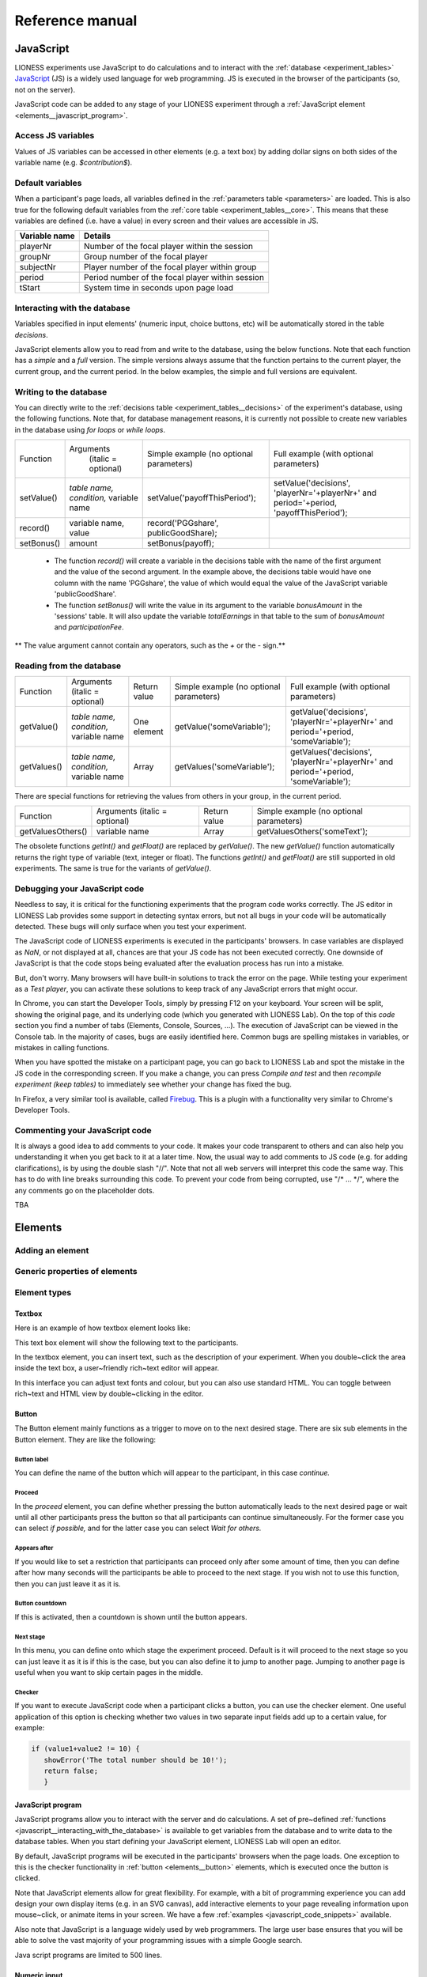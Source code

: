 =========================
Reference manual
=========================
.. _javascript:


JavaScript
=========================

LIONESS experiments use JavaScript to do calculations and to interact with the :ref:`database <experiment_tables>` `JavaScript <http://www.w3schools.com/js/default.asp>`__ (JS) is a widely used language for web programming. JS is executed in the browser of the participants (so, not on the server).

JavaScript code can be added to any stage of your LIONESS experiment through a :ref:`JavaScript element <elements__javascript_program>`.

.. _javascript__access_the_variables:

Access JS variables
------------------------------------

Values of JS variables can be accessed in other elements (e.g. a text box) by adding dollar signs on both sides of the variable name (e.g. `$contribution$`).

.. _standard_variables:

Default variables
------------------

When a participant's page loads, all variables defined in the :ref:`parameters table <parameters>` are loaded. This is also true for the
following default variables from the :ref:`core table <experiment_tables__core>`. This means that these variables are defined (i.e. have a value) in every screen and their values are accessible in JS.

============== ================================
Variable name   Details
============== ================================
playerNr        Number of the focal player within the session
groupNr         Group number of the focal player
subjectNr       Player number of the focal player within group
period          Period number of the focal player within session
tStart          System time in seconds upon page load
============== ================================

.. _javascript__interacting_with_the_database:

Interacting with the database
------------------------------------

Variables specified in input elements' (numeric input, choice buttons, etc) will be automatically stored in the table *decisions*.

JavaScript elements allow you to read from and write to the database, using the below functions. Note that each function has a *simple* and a *full* version. The simple versions always assume that the function pertains to the current player, the current group, and the current period. In the below examples, the simple and full versions are equivalent.


Writing to the database
-----------------------

You can directly write to the :ref:`decisions table <experiment_tables__decisions>`  of the experiment's database, using the following functions. Note that, for database management reasons, it is currently not possible to create new variables in the database using *for loops* or *while loops*.

================  ==================================================== ===================================== ====================================
Function          Arguments                                            Simple example                        Full example
                   (italic = optional)                                 (no optional parameters)              (with optional parameters)
----------------  ---------------------------------------------------- ------------------------------------- ------------------------------------
setValue()        *table name, condition,* variable name               setValue('payoffThisPeriod');         setValue('decisions', 'playerNr='+playerNr+' and period='+period, 'payoffThisPeriod');
record()          variable name, value                                 record('PGGshare', publicGoodShare);
setBonus()        amount                                               setBonus(payoff);
================  ==================================================== ===================================== ====================================

 - The function `record()` will create a variable in the decisions table with the name of the first argument and the value of the second argument. In the example above, the decisions table would have one column with the name 'PGGshare', the value of which would equal the value of the JavaScript variable 'publicGoodShare'.
 - The function `setBonus()` will write the value in its argument to the variable `bonusAmount` in the 'sessions' table. It will also update the variable `totalEarnings` in that table to the sum of `bonusAmount` and `participationFee`.

** The value argument cannot contain any operators, such as the *+* or the *-* sign.**

Reading from the database
-------------------------
================  ==================================================== ============ =============================== ====================================
Function           Arguments                                           Return value Simple example                  Full example
                   (italic = optional)                                              (no optional parameters)        (with optional parameters)
----------------  ---------------------------------------------------- ------------ ------------------------------- ------------------------------------
getValue()        *table name, condition,* variable name               One element  getValue('someVariable');       getValue('decisions', 'playerNr='+playerNr+' and period='+period, 'someVariable');
getValues()       *table name, condition,* variable name               Array        getValues('someVariable');      getValues('decisions', 'playerNr='+playerNr+' and period='+period, 'someVariable');
================  ==================================================== ============ =============================== ====================================

There are special functions for retrieving the values from others in your group, in the current period.

=================  ==================================================== ============ ===============================
Function           Arguments                                            Return value  Simple example
                   (italic = optional)                                                (no optional parameters)
-----------------  ---------------------------------------------------- ------------ -------------------------------
getValuesOthers()  variable name                                        Array        getValuesOthers('someText');
=================  ==================================================== ============ ===============================

The obsolete functions `getInt()` and `getFloat()` are replaced by `getValue()`. The new `getValue()` function automatically returns the right type of variable (text, integer or float). The functions `getInt()` and
`getFloat()` are still supported in old experiments. The same is true for the variants of `getValue()`.

.. _javascript__debugging_your_javascript_code:

Debugging your JavaScript code
------------------------------------

Needless to say, it is critical for the functioning experiments that the program code works correctly. The JS editor in LIONESS Lab provides some support in detecting syntax errors, but not all bugs in your code will
be automatically detected. These bugs will only surface when you test your experiment.

The JavaScript code of LIONESS experiments is executed in the participants' browsers. In case variables are displayed as *NaN*, or not displayed at all, chances are that your JS code has not been executed
correctly. One downside of JavaScript is that the code stops being evaluated after the evaluation process has run into a mistake.

But, don't worry. Many browsers will have built-in solutions to track the error on the page. While testing your experiment as a *Test player*, you can activate these solutions to keep track of any JavaScript errors that might occur.

In Chrome, you can start the Developer Tools, simply by pressing F12 on your keyboard. Your screen will be split, showing the original page, and its underlying code (which you generated with LIONESS Lab). On the top of this *code* section you find a number of tabs (Elements, Console, Sources, ...). The execution of JavaScript can be viewed in the Console tab. In the majority of cases, bugs are easily identified here. Common bugs are spelling mistakes in variables, or mistakes in calling functions.

When you have spotted the mistake on a participant page, you can go back to LIONESS Lab and spot the mistake in the JS code in the corresponding screen. If you make a change, you can press *Compile and test* and then *recompile experiment (keep tables)* to immediately see whether your change has fixed the bug.

In Firefox, a very similar tool is available, called `Firebug <https://addons.mozilla.org/en-US/firefox/addon/firebug/>`__. This is a plugin with a functionality very similar to Chrome's Developer Tools.

Commenting your JavaScript code
------------------------------------

It is always a good idea to add comments to your code. It makes your code transparent to others and can also help you understanding it when you get back to it at a later time. Now, the usual way to add comments to JS code (e.g. for adding clarifications), is by using the double slash "//". Note that not all web servers will interpret this code the same way. This has to do with line breaks surrounding this code. To prevent your code from being corrupted, use "/\* ... \*/", where the any comments go on the placeholder dots.


.. _javascript_code_snippets:

TBA


.. _elements:

Elements
=========================

.. _adding_an_element:

Adding an element
-----------------

Generic properties of elements
------------------------------

Element types
-------------

.. _elements__text_box:

Textbox
~~~~~~~

Here is an example of how textbox element looks like:

.. image:: _static/Exampletext1.png
   :alt: exampletext1.png

This text box element will show the following text to the participants.

.. image:: _static/Exampletext2.png
   :alt: exampletext2.png

In the textbox element, you can insert text, such as the description of your experiment. When you double~click the area inside the text box, a user~friendly rich~text editor will appear.

.. image:: _static/Textboxdoubleclick.png
   :alt: textboxdoubleclick.png

In this interface you can adjust text fonts and colour, but you can also use standard HTML. You can toggle between rich~text and HTML view by double~clicking in the editor.

.. image:: _static/Textbox_gui.png
   :alt: textbox_gui.png

.. _elements__button:

Button
~~~~~~

.. image:: _static/Button.png
   :alt: button.png

The Button element mainly functions as a trigger to move on to the next desired stage. There are six sub elements in the Button element. They are like the following:

Button label
************

You can define the name of the button which will appear to the participant, in this case *continue.*

Proceed
*******

In the *proceed* element, you can define whether pressing the button automatically leads to the next desired page or wait until all other participants press the button so that all participants can continue simultaneously. For the former case you can select *if possible,* and for the latter case you can select *Wait for others.*

Appears after
*************

If you would like to set a restriction that participants can proceed only after some amount of time, then you can define after how many seconds will the participants be able to proceed to the next stage. If you wish not to use this function, then you can just leave it as it is.

Button countdown
****************

If this is activated, then a countdown is shown until the button appears.

Next stage
**********

In this menu, you can define onto which stage the experiment proceed. Default is it will proceed to the next stage so you can just leave it as it is if this is the case, but you can also define it to jump to another page. Jumping to another page is useful when you want to skip certain pages in the middle.

Checker
*******

If you want to execute JavaScript code when a participant clicks a button, you can use the checker element. One useful application of this option is checking whether two values in two separate input fields add up to a certain value, for example:

.. code-block:: javascript

   if (value1+value2 != 10) {
      showError('The total number should be 10!');
      return false;
      }


.. _elements__javascript_program:

JavaScript program
~~~~~~~~~~~~~~~~~~

JavaScript programs allow you to interact with the server and do calculations. A set of pre~defined :ref:`functions <javascript__interacting_with_the_database>` is available to get variables from the database and to write data to the database tables. When you start defining your JavaScript element, LIONESS Lab will open an editor.

.. image:: _static/Javascript_program.png
   :alt: javascript_program.png

By default, JavaScript programs will be executed in the participants' browsers when the page loads. One exception to this is the checker functionality in :ref:`button <elements__button>` elements, which is executed once the button is clicked.

Note that JavaScript elements allow for great flexibility. For example, with a bit of programming experience you can add design your own display items (e.g. in an SVG canvas), add interactive elements to your page revealing information upon mouse~click, or animate items in your screen. We have a few :ref:`examples <javascript_code_snippets>` available.

Also note that JavaScript is a language widely used by web programmers. The large user base ensures that you will be able to solve the vast majority of your programming issues with a simple Google search.

Java script programs are limited to 500 lines.

.. _numeric_input:

Numeric input
~~~~~~~~~~~~~

An example of using numeric input element in an experiment is like the following.

.. image:: _static/Numeric_input.png
   :alt: numeric_input.png


This content will show the following screen to participants.

.. image:: _static/Example_numericInput.png
   :alt: example_numericInput.png


In this element, you can collect participant's responses in numbers.

.. image:: _static/Numeric.png
   :alt: numeric.png


Text
****

You can set the question to which the participants will be answering.

Variable name
*************

You can set the name of the variable of the numeric input. This will be handy later on when you have to use the participant's answers in Javascript or for analysis.

Minimum
*******

You can define the minimum value which participants can enter. If this condition is not met, a warning message will appear to the participants.

Maximum
*******

This is the maximum value the participants can enter. Like minimum, when participants enter a value which exceeds this value, then a warning sign will appear.

Decimal place
*************

Correct value
*************

Optionally, you can set a correct value for the participants' answer. If the participant's response does not match this value, a warning sign will appear and participants will not be able to proceed to the next stage.

Required
********

If you activate this element, then the participants will be able to proceed only if this input field is answered.

Inline
******

Display the input field next to the text.

Radio line
~~~~~~~~~~

An example of the radioline produced by this element looks like this:

.. image:: _static/Radioline_example.png
   :alt: radioline_example.png


In this element, you can make a scale on which the participants can choose their discrete numerical answer.

Adding a radio line element prompts you to define the following:

.. image:: _static/Radioline1.png
   :alt: radioline1.png

Text above
**********

Define the question to which the participants will answer. It will be located where *radioline* is in the example.


Variable name
*************

You can set the name of the variable of the numeric input. This will be handy later on when you have to use the participant's answers in Javascript or for analysis.


Minimum
*******

The minimum value is the value of the leftmost option of the radioline. However, the absolute value of the minimum option does not appear to the participants. Subtracting maximum value by minimum value determines how many dots (options) there are between minimum and maximum value.


Maximum
*******

The maximum value is the value of the rightmost option of the radioline. However, the absolute value of the maximum option does not appear to the participants. Subtracting maximum value by minimum value determines how many dots (options) there are between minimum and maximum value.

Label left
**********

You can assign a name for the lowest value on the radio line. For example, if you were to indicate in a scale of 1 to 7 about liking, then usually the value on the left is most negative.

Label right
***********

You can assign a name for the highest value on the radio line. For example, if you were to indicate in a scale of 1 to 7 about liking, then usually the value on the right is most positive.


Required
********

If you activate this element, then the participants will be able to proceed only if this input field is answered.


Correct value
*************

Optionally, you can set a correct value for the participants* answer. If the participant's response does not match this value, a warning sign will appear and participants will not be able to proceed to the next stage.

Slider
~~~~~~

.. image:: _static/Slider_example.png
   :alt: Slider_example.png


This is an example of how a slider element looks like to the participants.

In this element, you can make a slider on which participants can indicate their discrete numerical answer by sliding the button onto a certain location in the slider. It is basically same as radio line.

.. image:: _static/Slider.png
   :alt: Slider.png


Variable name
*************

You can set the name of the variable of the numeric input. This will be handy later on when you have to use the participant's answers in Javascript or for analysis.


Minimum
*******

The minimum value is the value of the leftmost option of the slider. However, the absolute value of the minimum option does not appear to the participants. Subtracting maximum value by minimum value determines how many dots (options) there are between minimum and maximum value.


Maximum
*******

The maximum value is the value of the rightmost option of the slider. However, the absolute value of the maximum option does not appear to the participants. Subtracting maximum value by minimum value determines how many dots (options) there are between minimum and maximum value.

Stepsize
********

This indicates the unit which the button can be incremented or decremented along the slider. For example, if the stepsize is big, then the distance among possible locations of the button will be also larger.

Default
*******

The starting position of the slider. This is the value that the slider takes when it is not moved by the participant.


Label left
**********

You can assign a name for the lowest value on the slider. For example, if you were to indicate in a scale of 1 to 7 about liking, then usually the value on the left is most negative.


Label right
***********

You can assign a name for the highest value on the slider. For example, if you were to indicate in a scale of 1 to 7 about liking, then usually the value on the right is most positive.


Correct value
*************

Optionally, you can set a correct value for the participants' answer. If the participant's response does not match this value, a warning sign will appear and participants will not be able to proceed to the next stage.

.. _discrete_choice:

Discrete choice
~~~~~~~~~~~~~~~

.. image:: _static/ExampleDiscreteChoice.png
   :alt: ExampleDiscreteChoice.png


This is an example of a discrete choice element shown to the participants.

Discrete choice element is basically just like a multiple~choice question. Participants can choose their answers among the given options.

.. image:: _static/Discrete_choice.png
   :alt: discrete_choice.png



Text above
**********

You can set the question to which the participants will be answering.


Variable name
*************

You can set the name of the variable of the discrete choice the participants will make.


Required
********

If you activate this element, then the participants will be able to proceed only if this input field is answered.


Inline
******

Display the input field next to the text.

Order of options
****************

There are two ways of presenting options - one is *as stated* and one is *random.* In the former case, the order of options will appear exactly how the experimenter arranged the order, and for the latter the order of options will be random for each subject.

Display of options
******************

There are three ways to display options - vertical boxes, horizontal boxes, and dropdown list.


Correct value
*************

Optionally, you can set a correct value for the participants' answer. If the participant's response does not match this value, a warning sign will appear and participants will not be able to proceed to the next stage.


Default
*******

Num options
***********

Here, you can define among how many discrete choices the participants can make their choice.

Options
*******

You can write the name of the options which will be appeared to the participants. Also, presenting images instead of text is possible by providing a link: <img src = ?link of the image?>. Beware that the image should be uploaded on another open access website. The 'value' for each options will be recorded to the database, and can be used for later analysis or Javascript program.

Element reference
~~~~~~~~~~~~~~~~~

Reference
*********

.. image:: _static/Element_reference.png
   :alt: element_reference.png


Here, you can refer to a previously created element. When you change the original element, the element reference will change along with it. You can only refer to an element from your current experiment.

Text input
~~~~~~~~~~

.. image:: _static/ExampleTextInput.png
   :alt: ExampleTextInput.png


This is an example of a text input element shown in the actual experiment.


Variable name
*************

You can set the name of the variable of the numeric input. This will be handy later on when you have to use the participant's answers in Javascript or for analysis.

Minimum characters
******************

Optionally, you can define minimum number of characters the participants should enter in this input field before proceeding to the next stage.

Maximum characters
******************

Optionally, you can define maximum number of characters the participants can enter in this input field.

Number of rows
**************

The vertical size of the box (the number of lines that is displayed).


Required
********

If you activate this element, then the participants will be able to proceed only if this input field is answered.

Back button
~~~~~~~~~~~

.. image:: _static/Backbutton.png
   :alt: Backbutton.png


Button label
************

You can define the name of the button which will appear to the participant, in this case *back*.

Back to
*******

In this menu, you can define onto which stage the experiment will go back. The default setting is it will go back to the stage right before so you can just leave it as it is if this is the case. You can also define it to jump to another page.

.. _stage_type:

Stage type
=========================

There?are?three?different?types?of?stages,?the?names?of?which?are?largely?self-explanatory.

Standard
--------

Standard stages are the most commonly used types. In this stage types, all :ref:`elements` are available to use. This stage type is typically used for instructions, screens that require responses, and feedback screens.


Quiz
----

Quiz stages have the same functionality available as Standard stages, but there is one feature on top of that. For Quiz stages, LIONESS documents the number of attempts a participant needs to proceed. Typically, input :ref:`elements` in quiz stages will have the field *correct value* defined. The variable *quizFail* in the :ref:`session table <experiment_tables__session>` tracks the total number of attempts a participant has made.

.. _lobby:

Lobby
-----

In lobby stages, participants are matched in groups. The matching procedure is defined *globally* in the :ref:`parameter table <parameters>`. In case no elements are defined in a lobby stage, a default text will be shown, along with an auto-updated message indicating how many other participants are currently needed to form a group. This message gives the participants an idea how long they will have to wait before their interactive task starts (see example below). <br>

.. image:: _static/Lobby.png
   :alt:  500px


**Important**: for the time being, matching procedures in the lobby depend on global parameters, **LIONESS experiments currently only
support one lobby**.

.. _matching_procedures:

Matching procedures
-------------------

Once sufficiently many participants are in the lobby a group can be formed. Experimenters can choose 3 types of matching:

 -**First come, first serve.** As soon as sufficiently many participants are in the lobby, a group will be formed.

Before the lobby, experimenters can assign different *roles* to players (using the variable *role* in the :ref:`core table <experiment_tables__core>`). The other two available types of matching make use of this variable 'role' to form groups.
 - **Groups with unique roles**. As soon as at least 1 participant with each role 1...n is present (where n is the group size), a group will be formed.
 - **Group with the same role**. Groups are formed of participants with the *same* role. This is useful when you have different treatments in the same session, and participants from the same treatment need to be grouped together.

.. _stage_and_element__countdown_timer:

Countdown timer
~~~~~~~~~~~~~~~
In interactive tasks, it is often useful to set timers on decisions to keep up the pace of the experiment. Countdown timers prompt participants to give responses within a set time, and reduces the waiting time for their group mates, which in turn reduces inattention and dropouts.

.. image:: _static/Timeoutpic.png
   :alt:  500px

To add a timer to a participant screen, click the *timer* switch on the top of the stage. Set the time (in seconds) that participants can take to submit their response. If the option *leave stage after timeout* is switched off, nothing will happen once the timer reaches 0. If this option is switched on, you are prompted to define the stage to which non-responsive participants are directed to. You can choose a stage that you defined yourself, or choose the *standard* timeout page. This page will show the participants the :ref:`message <parameters__message5>` that is specified in the :ref:`parameters table <parameters>`. You can also choose to direct non-responsive participants to the waiting screen of the current stage. In that case, make sure that the experiment can continue, e.g. by filling out a default response by the participant so that results can be calculated.

Note that in :ref:`JavaScript <elements__javascript_program>` , the number of seconds in the countdown timer can be manipulated with the variable *TimeOut*. This is useful if you want to give participants more time in early rounds. The below example illustrates this.

.. code-block:: javascript

   if?(period?<?3){
     TimeOut=120;
	}


.. _main_menu:

TBA
